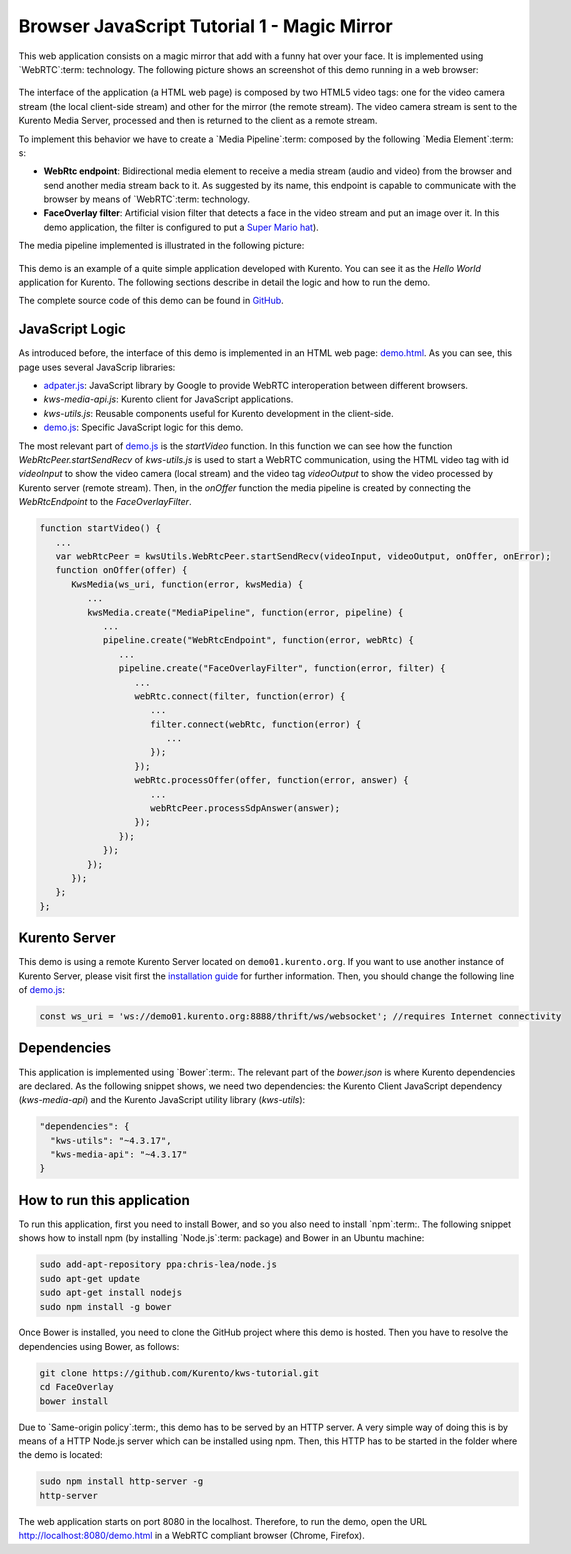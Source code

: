 %%%%%%%%%%%%%%%%%%%%%%%%%%%%%%%%%%%%%%%%%%%%
Browser JavaScript Tutorial 1 - Magic Mirror
%%%%%%%%%%%%%%%%%%%%%%%%%%%%%%%%%%%%%%%%%%%%

.. todo:: This section has been early documented using kws-tutorial.
 This project has to be refactored to kurento-tutorial-js. So, corrections in
 this document has to be done accordingly (links, terms, and so on).

This web application consists on a magic mirror that add with a funny hat over
your face. It is implemented using `WebRTC`:term: technology. The following
picture shows an screenshot of this demo running in a web browser:

.. figure:: ../../images/kurento-js-tutorial-1-magicmirror-screenshot.png
   :align:   center
   :alt:     Loopback video call with filtering screenshot :width: 600px
   :width: 600px

The interface of the application (a HTML web page) is composed by two HTML5
video tags: one for the video camera stream (the local client-side stream) and
other for the mirror (the remote stream). The video camera stream is sent to
the Kurento Media Server, processed and then is returned to the client as a
remote stream.

To implement this behavior we have to create a `Media Pipeline`:term: composed
by the following `Media Element`:term: s:

- **WebRtc endpoint**: Bidirectional media element to receive a media stream
  (audio and video) from the browser and send another media stream back to it.
  As suggested by its name, this endpoint is capable to communicate with the
  browser by means of `WebRTC`:term: technology.

- **FaceOverlay filter**: Artificial vision filter that detects a face in the
  video stream and put an image over it. In this demo application, the filter
  is configured to put a
  `Super Mario hat <http://files.kurento.org/imgs/mario-wings.png>`_).

The media pipeline implemented is illustrated in the following picture:

.. figure:: ../../images/kurento-java-tutorial-1-magicmirror-pipeline.png
   :align:   center
   :alt:     Loopback video call with filtering media pipeline

This demo is an example of a quite simple application developed with Kurento.
You can see it as the *Hello World* application for Kurento. The following
sections describe in detail the logic and how to run the demo.

The complete source code of this demo can be found in
`GitHub <https://github.com/Kurento/kws-tutorial/tree/develop/FaceOverlay>`_.

.. todo:: Change GitHub URLs (in the entire document)

JavaScript Logic
================

As introduced before, the interface of this demo is implemented in an HTML web
page:
`demo.html <https://github.com/Kurento/kws-tutorial/blob/develop/FaceOverlay/demo.html>`_.
As you can see, this page uses several JavaScrip libraries:

- `adpater.js <https://rawgit.com/GoogleChrome/webrtc/master/samples/web/js/adapter.js>`_:
  JavaScript library by Google to provide WebRTC interoperation between
  different browsers.

- *kws-media-api.js*: Kurento client for JavaScript applications.

- *kws-utils.js*: Reusable components useful for Kurento development in the
  client-side.

- `demo.js <https://github.com/Kurento/kws-tutorial/blob/develop/FaceOverlay/demo.js>`_:
  Specific JavaScript logic for this demo.

.. todo:: Update dependencies (KWS cannot be present anymore) in the entire document

The most relevant part of
`demo.js <https://github.com/Kurento/kws-tutorial/blob/develop/FaceOverlay/demo.js>`_
is the *startVideo* function. In this function we can see how the function
*WebRtcPeer.startSendRecv* of *kws-utils.js* is used to start a WebRTC
communication, using the HTML video tag with id *videoInput* to show the video
camera (local stream) and the video tag *videoOutput* to show the video
processed by Kurento server (remote stream). Then, in the *onOffer* function
the media pipeline is created by connecting the *WebRtcEndpoint* to the
*FaceOverlayFilter*.

.. sourcecode:: javascript

   function startVideo() {
      ...
      var webRtcPeer = kwsUtils.WebRtcPeer.startSendRecv(videoInput, videoOutput, onOffer, onError);
      function onOffer(offer) {
         KwsMedia(ws_uri, function(error, kwsMedia) {
            ...
            kwsMedia.create("MediaPipeline", function(error, pipeline) {
               ...
               pipeline.create("WebRtcEndpoint", function(error, webRtc) {
                  ...
                  pipeline.create("FaceOverlayFilter", function(error, filter) {
                     ...
                     webRtc.connect(filter, function(error) {
                        ...
                        filter.connect(webRtc, function(error) {
                           ...
                        });
                     });
                     webRtc.processOffer(offer, function(error, answer) {
                        ...
                        webRtcPeer.processSdpAnswer(answer);
                     });
                  });
               });
            });
         });
      };
   };


Kurento Server
==============

This demo is using a remote Kurento Server located on ``demo01.kurento.org``. If
you want to use another instance of Kurento Server, please visit first the
`installation guide <../../Installation_Guide.rst>`_ for further information.
Then, you should change the following line of
`demo.js <https://github.com/Kurento/kws-tutorial/blob/develop/FaceOverlay/demo.js>`_:

.. sourcecode:: javascript

   const ws_uri = 'ws://demo01.kurento.org:8888/thrift/ws/websocket'; //requires Internet connectivity

Dependencies
============

This application is implemented using `Bower`:term:. The relevant part of the
*bower.json* is where Kurento dependencies are declared. As the following
snippet shows, we need two dependencies: the Kurento Client JavaScript
dependency (*kws-media-api*) and the Kurento JavaScript utility library
(*kws-utils*):

.. sourcecode:: json

     "dependencies": {
       "kws-utils": "~4.3.17",
       "kws-media-api": "~4.3.17"
     }


How to run this application
===========================

To run this application, first you need to install Bower, and so you also need
to install `npm`:term:. The following snippet shows how to install npm (by
installing `Node.js`:term: package) and Bower in an Ubuntu machine:

.. sourcecode:: shell

   sudo add-apt-repository ppa:chris-lea/node.js
   sudo apt-get update
   sudo apt-get install nodejs
   sudo npm install -g bower

Once Bower is installed, you need to clone the GitHub project where this demo is
hosted. Then you have to resolve the dependencies using Bower, as follows:

.. sourcecode:: shell

    git clone https://github.com/Kurento/kws-tutorial.git
    cd FaceOverlay
    bower install

Due to `Same-origin policy`:term:, this demo has to be served by an HTTP
server. A very simple way of doing this is by means of a HTTP Node.js server
which can be installed using npm. Then, this HTTP has to be started in the
folder where the demo is located:

.. sourcecode:: shell

   sudo npm install http-server -g
   http-server

The web application starts on port 8080 in the localhost. Therefore, to run the
demo, open the URL http://localhost:8080/demo.html in a WebRTC compliant
browser (Chrome, Firefox).
